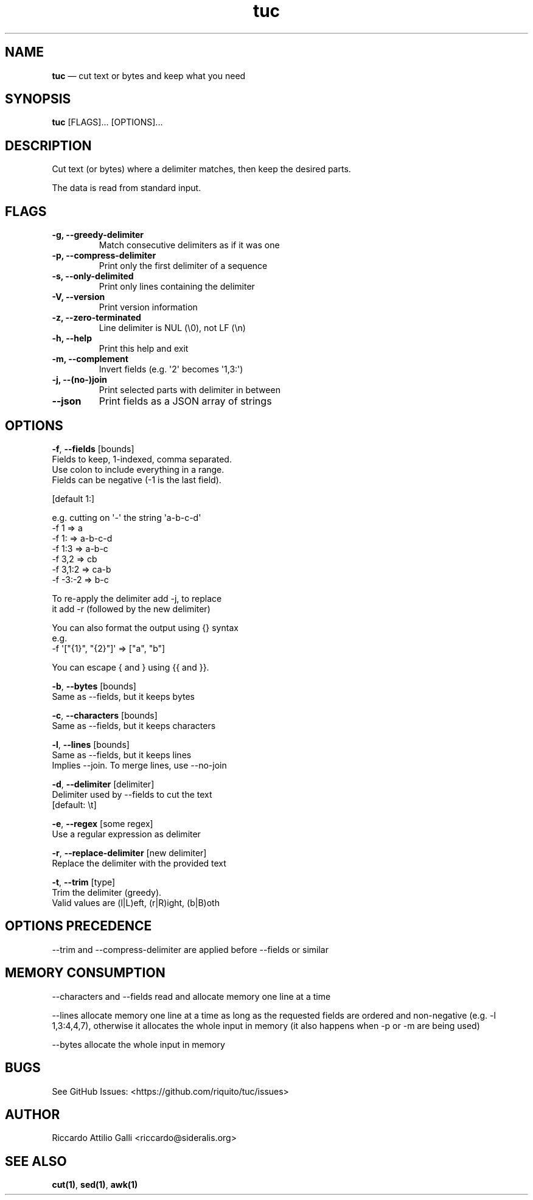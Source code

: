 .\" Automatically generated by Pandoc 3.1.3
.\"
.\" Define V font for inline verbatim, using C font in formats
.\" that render this, and otherwise B font.
.ie "\f[CB]x\f[]"x" \{\
. ftr V B
. ftr VI BI
. ftr VB B
. ftr VBI BI
.\}
.el \{\
. ftr V CR
. ftr VI CI
. ftr VB CB
. ftr VBI CBI
.\}
.TH "tuc" "1" "Dec 02, 2023" "Tuc 1.1.0" "Tuc Manual"
.hy
.SH NAME
.PP
\f[B]tuc\f[R] \[em] cut text or bytes and keep what you need
.SH SYNOPSIS
.PP
\f[B]tuc\f[R] [FLAGS]\&...
[OPTIONS]\&...
.SH DESCRIPTION
.PP
Cut text (or bytes) where a delimiter matches, then keep the desired
parts.
.PP
The data is read from standard input.
.SH FLAGS
.TP
.B \-g, --greedy-delimiter
Match consecutive delimiters as if it was one
.TP
.B \-p, --compress-delimiter
Print only the first delimiter of a sequence
.TP
.B \-s, --only-delimited
Print only lines containing the delimiter
.TP
.B \-V, --version
Print version information
.TP
.B \-z, --zero-terminated
Line delimiter is NUL (\[rs]0), not LF (\[rs]n)
.TP
.B \-h, --help
Print this help and exit
.TP
.B \-m, --complement
Invert fields (e.g.\ \[aq]2\[aq] becomes \[aq]1,3:\[aq])
.TP
.B \-j, --(no-)join
Print selected parts with delimiter in between
.TP
.B --json
Print fields as a JSON array of strings
.SH OPTIONS
.PP
\f[B]-f\f[R], \f[B]--fields\f[R] [bounds]
.PD 0
.P
.PD
\ \ \ \ \ \ \ Fields to keep, 1-indexed, comma separated.
.PD 0
.P
.PD
\ \ \ \ \ \ \ Use colon to include everything in a range.
.PD 0
.P
.PD
\ \ \ \ \ \ \ Fields can be negative (-1 is the last field).
.PP
\ \ \ \ \ \ \ [default 1:]
.PP
\ \ \ \ \ \ \ e.g.\ cutting on \[aq]-\[aq] the string \[aq]a-b-c-d\[aq]
.PD 0
.P
.PD
\ \ \ \ \ \ \ \ \-f 1     => a
.PD 0
.P
.PD
\ \ \ \ \ \ \ \ \-f 1:    => a-b-c-d
.PD 0
.P
.PD
\ \ \ \ \ \ \ \ \-f 1:3   => a-b-c
.PD 0
.P
.PD
\ \ \ \ \ \ \ \ \-f 3,2   => cb
.PD 0
.P
.PD
\ \ \ \ \ \ \ \ \-f 3,1:2 => ca-b
.PD 0
.P
.PD
\ \ \ \ \ \ \ \ \-f -3:-2 => b-c
.PP
\ \ \ \ \ \ \ To re-apply the delimiter add -j, to replace
.PD 0
.P
.PD
\ \ \ \ \ \ \ it add -r (followed by the new delimiter)
.PP
\ \ \ \ \ \ \ You can also format the output using {} syntax
.PD 0
.P
.PD
\ \ \ \ \ \ \ e.g.
.PD 0
.P
.PD
\ \ \ \ \ \ \ \ \ -f \[aq][\[dq]{1}\[dq], \[dq]{2}\[dq]]\[aq] =>
[\[dq]a\[dq], \[dq]b\[dq]]
.PP
\ \ \ \ \ \ \ You can escape { and } using {{ and }}.
.PP
\f[B]-b\f[R], \f[B]--bytes\f[R] [bounds]
.PD 0
.P
.PD
\ \ \ \ \ \ \ Same as --fields, but it keeps bytes
.PP
\f[B]-c\f[R], \f[B]--characters\f[R] [bounds]
.PD 0
.P
.PD
\ \ \ \ \ \ \ Same as --fields, but it keeps characters
.PP
\f[B]-l\f[R], \f[B]--lines\f[R] [bounds]
.PD 0
.P
.PD
\ \ \ \ \ \ \ Same as --fields, but it keeps lines
.PD 0
.P
.PD
\ \ \ \ \ \ \ Implies --join.
To merge lines, use --no-join
.PP
\f[B]-d\f[R], \f[B]--delimiter\f[R] [delimiter]
.PD 0
.P
.PD
\ \ \ \ \ \ \ Delimiter used by --fields to cut the text
.PD 0
.P
.PD
\ \ \ \ \ \ \ [default: \[rs]t]
.PP
\f[B]-e\f[R], \f[B]--regex\f[R] [some regex]
.PD 0
.P
.PD
\ \ \ \ \ \ \ Use a regular expression as delimiter
.PP
\f[B]-r\f[R], \f[B]--replace-delimiter\f[R] [new delimiter]
.PD 0
.P
.PD
\ \ \ \ \ \ \ Replace the delimiter with the provided text
.PP
\f[B]-t\f[R], \f[B]--trim\f[R] [type]
.PD 0
.P
.PD
\ \ \ \ \ \ \ Trim the delimiter (greedy).
.PD 0
.P
.PD
\ \ \ \ \ \ \ Valid values are (l|L)eft, (r|R)ight, (b|B)oth
.SH OPTIONS PRECEDENCE
.PP
--trim and --compress-delimiter are applied before --fields or similar
.SH MEMORY CONSUMPTION
.PP
--characters and --fields read and allocate memory one line at a time
.PP
--lines allocate memory one line at a time as long as the requested
fields are ordered and non-negative (e.g.\ -l 1,3:4,4,7), otherwise it
allocates the whole input in memory (it also happens when -p or -m are
being used)
.PP
--bytes allocate the whole input in memory
.SH BUGS
.PP
See GitHub Issues: <https://github.com/riquito/tuc/issues>
.SH AUTHOR
.PP
Riccardo Attilio Galli <riccardo@sideralis.org>
.SH SEE ALSO
.PP
\f[B]cut(1)\f[R], \f[B]sed(1)\f[R], \f[B]awk(1)\f[R]
